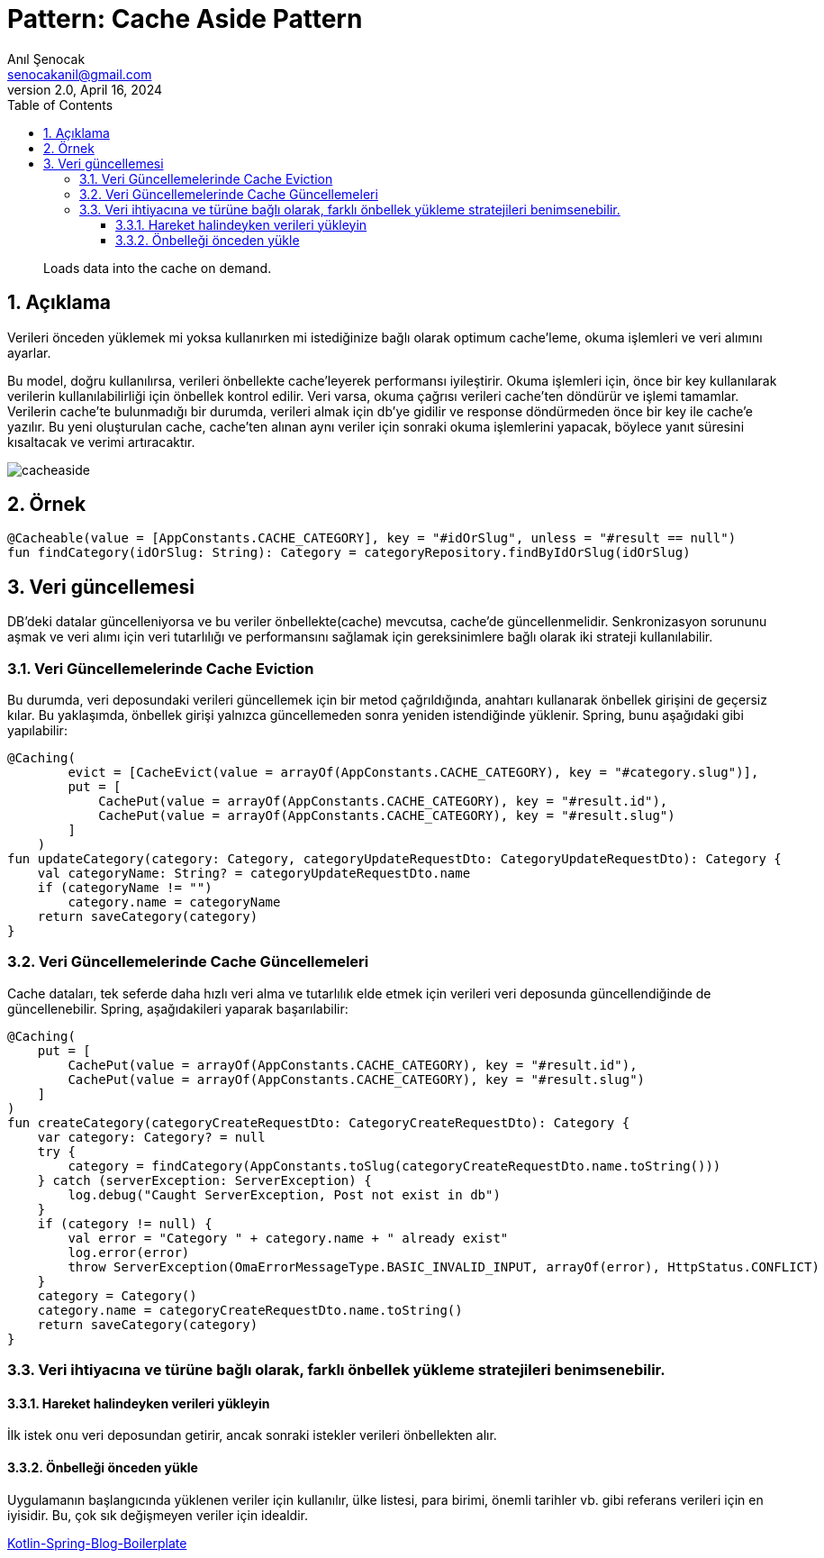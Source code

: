 = Pattern: Cache Aside Pattern
:source-highlighter: highlight.js
Anıl Şenocak <senocakanil@gmail.com>
2.0, April 16, 2024
:description: Loads data into the cache on demand.
:organization: Personal
:doctype: book
:preface-title: Preface
// Settings:
:experimental:
:reproducible:
:icons: font
:listing-caption: Listing
:sectnums:
:toc:
:toclevels: 3
:xrefstyle: short
:nofooter:
// URIs:
:url-quickref: https://github.com/senocak/tutorials/tree/master/

[%notitle]
--
[abstract]
{description}
--

== Açıklama
Verileri önceden yüklemek mi yoksa kullanırken mi istediğinize bağlı olarak optimum cache'leme, okuma işlemleri ve veri alımını ayarlar.

Bu model, doğru kullanılırsa, verileri önbellekte cache'leyerek performansı iyileştirir.
Okuma işlemleri için, önce bir key kullanılarak verilerin kullanılabilirliği için önbellek kontrol edilir. Veri varsa, okuma çağrısı verileri cache'ten döndürür ve işlemi tamamlar. Verilerin cache'te bulunmadığı bir durumda, verileri almak için db'ye gidilir ve response döndürmeden önce bir key ile cache'e yazılır. Bu yeni oluşturulan cache, cache'ten alınan aynı veriler için sonraki okuma işlemlerini yapacak, böylece yanıt süresini kısaltacak ve verimi artıracaktır.

image::images/cacheaside.png[]

== Örnek
[source,kotlin]
----
@Cacheable(value = [AppConstants.CACHE_CATEGORY], key = "#idOrSlug", unless = "#result == null")
fun findCategory(idOrSlug: String): Category = categoryRepository.findByIdOrSlug(idOrSlug)
----

== Veri güncellemesi
DB'deki datalar güncelleniyorsa ve bu veriler önbellekte(cache) mevcutsa, cache'de güncellenmelidir. Senkronizasyon sorununu aşmak ve veri alımı için veri tutarlılığı ve performansını sağlamak için gereksinimlere bağlı olarak iki strateji kullanılabilir.

=== Veri Güncellemelerinde Cache Eviction
Bu durumda, veri deposundaki verileri güncellemek için bir metod çağrıldığında, anahtarı kullanarak önbellek girişini de geçersiz kılar. Bu yaklaşımda, önbellek girişi yalnızca güncellemeden sonra yeniden istendiğinde yüklenir. Spring, bunu aşağıdaki gibi yapılabilir:

[source,kotlin]
----
@Caching(
        evict = [CacheEvict(value = arrayOf(AppConstants.CACHE_CATEGORY), key = "#category.slug")],
        put = [
            CachePut(value = arrayOf(AppConstants.CACHE_CATEGORY), key = "#result.id"),
            CachePut(value = arrayOf(AppConstants.CACHE_CATEGORY), key = "#result.slug")
        ]
    )
fun updateCategory(category: Category, categoryUpdateRequestDto: CategoryUpdateRequestDto): Category {
    val categoryName: String? = categoryUpdateRequestDto.name
    if (categoryName != "")
        category.name = categoryName
    return saveCategory(category)
}
----

=== Veri Güncellemelerinde Cache Güncellemeleri
Cache dataları, tek seferde daha hızlı veri alma ve tutarlılık elde etmek için verileri veri deposunda güncellendiğinde de güncellenebilir. Spring, aşağıdakileri yaparak başarılabilir:

[source,kotlin]
----
@Caching(
    put = [
        CachePut(value = arrayOf(AppConstants.CACHE_CATEGORY), key = "#result.id"),
        CachePut(value = arrayOf(AppConstants.CACHE_CATEGORY), key = "#result.slug")
    ]
)
fun createCategory(categoryCreateRequestDto: CategoryCreateRequestDto): Category {
    var category: Category? = null
    try {
        category = findCategory(AppConstants.toSlug(categoryCreateRequestDto.name.toString()))
    } catch (serverException: ServerException) {
        log.debug("Caught ServerException, Post not exist in db")
    }
    if (category != null) {
        val error = "Category " + category.name + " already exist"
        log.error(error)
        throw ServerException(OmaErrorMessageType.BASIC_INVALID_INPUT, arrayOf(error), HttpStatus.CONFLICT)
    }
    category = Category()
    category.name = categoryCreateRequestDto.name.toString()
    return saveCategory(category)
}
----

=== Veri ihtiyacına ve türüne bağlı olarak, farklı önbellek yükleme stratejileri benimsenebilir.

==== Hareket halindeyken verileri yükleyin
İlk istek onu veri deposundan getirir, ancak sonraki istekler verileri önbellekten alır.

==== Önbelleği önceden yükle
Uygulamanın başlangıcında yüklenen veriler için kullanılır, ülke listesi, para birimi, önemli tarihler vb. gibi referans verileri için en iyisidir. Bu, çok sık değişmeyen veriler için idealdir.

link:https://github.com/senocak/Kotlin-Spring-Blog-Boilerplate/blob/b4c4c6840e84d3226b022cfd0a3f421cc9a50cd8/spring-kotlin/src/main/kotlin/com/github/senocak/service/CategoryService.kt[Kotlin-Spring-Blog-Boilerplate]
